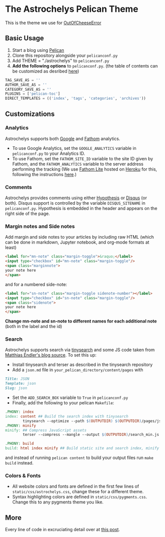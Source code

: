* The Astrochelys Pelican Theme
This is the theme we use for [[https://out-of-cheese-error.netlify.app/][OutOfCheeseError]]
** Basic Usage 
1. Start a blog using [[https://docs.getpelican.com/en/stable/quickstart.html][Pelican]]
2. Clone this repository alongside your ~pelicanconf.py~
3. Add THEME = "./astrochelys" to ~pelicanconf.py~
4. *Add the following options* to ~pelicanconf.py~. (the table of contents can be customized as desribed [[https://github.com/ingwinlu/pelican-toc#settings][here]])
#+BEGIN_SRC python
TAG_SAVE_AS = ''
AUTHOR_SAVE_AS = ''
CATEGORY_SAVE_AS = ''
PLUGINS = ['pelican-toc']
DIRECT_TEMPLATES = (('index', 'tags', 'categories', 'archives'))
#+END_SRC

** Customizations
*** Analytics
Astrochelys supports both [[https://analytics.google.com/analytics/web/][Google]] and [[https://usefathom.com/][Fathom]] analytics. 
- To use Google Analytics, set the ~GOOGLE_ANALYTICS~ variable in ~pelicanconf.py~ to your Analytics ID.
- To use Fathom, set the ~FATHOM_SITE_ID~ variable to the site ID given by Fathom, and the ~FATHOM_ANALYTICS~ variable to the server address performing the tracking (We use [[https://github.com/usefathom/fathom][Fathom Lite]] hosted on [[https://www.heroku.com/][Heroku]] for this, following the instructions [[https://github.com/usefathom/fathom/blob/master/docs/misc/Heroku.md#create-the-app][here]].)

*** Comments
Astrochelys provides comments using either [[https://hypothes.is/][Hypothesis]] or [[https://disqus.com/][Disqus]] (or both). Disqus support is controlled by the variable ~DISQUS_SITENAME~ in ~pelicanconf.py~. Hypothesis is embedded in the header and appears on the right side of the page.

*** Margin notes and Side notes
Add margin and side notes to your articles by including raw HTML (which can be done in markdown, Jupyter notebook, and org-mode formats at least)

#+BEGIN_SRC html
<label for="mn-note" class="margin-toggle">&raquo;</label>
<input type="checkbox" id="mn-note" class="margin-toggle"/>
<span class="marginnote">
your note here
</span>
#+END_SRC

and for a numbered side-note:
#+BEGIN_SRC html
<label for="sn-note" class="margin-toggle sidenote-number"></label>
<input type="checkbox" id="sn-note" class="margin-toggle"/>
<span class="sidenote">
your note here
</span>
#+END_SRC

*Change mn-note and sn-note to different names for each additional note* (both in the label and the id)

*** Search
Astrochelys supports search via [[https://github.com/tinysearch/tinysearch][tinysearch]] and some JS code taken from [[https://github.com/mre/mre.github.io][Matthias Endler's blog source]]. To set this up:
+ Install tinysearch and terser as described in the tinysearch repository 
+ Add a ~json.md~ file in ~your_pelican_directory/content/pages~ with
#+BEGIN_SRC md
Title: JSON
Template: json
Slug: json
#+END_SRC
+ Set the ~ADD_SEARCH_BOX~ variable to ~True~ in ~pelicanconf.py~ 
+ Finally, add the following to your pelican ~Makefile~:
#+BEGIN_SRC makefile
  .PHONY: index
  index: content ## Build the search index with tinysearch
          tinysearch --optimize --path $(OUTPUTDIR) $(OUTPUTDIR)/pages/json.html
  .PHONY: minify
  minify: ## Compress JavaScript assets
          terser --compress --mangle --output $(OUTPUTDIR)/search_min.js -- $(OUTPUTDIR)/tinysearch_engine.js

  .PHONY: build
  build: html index minify ## Build static site and search index, minify JS
#+END_SRC
and instead of running ~pelican content~ to build your output files run ~make build~ instead.

*** Colors & Fonts
- All website colors and fonts are defined in the first few lines of ~static/css/astrochelys.css~, change these for a different theme. 
- Syntax highlighting colors are defined in ~static/css/pygments.css~. Change this to any pygments theme you like.

** More
Every line of code in excruciating detail over at [[https://out-of-cheese-error.netlify.app/astrochelys][this post]]. 


